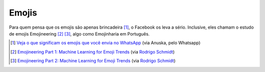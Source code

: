 Emojis
======

Para quem pensa que os emojis são apenas brincadeira [1]_, o Facebook os leva a sério. 
Inclusive, eles chamam o estudo de emojis Emojineering [2]_ [3]_, algo como Emojinharia em Português. 

.. [1] `Veja o que significam os emojis que você envia no WhatsApp <http://tecnologia.terra.com.br/veja-o-que-significam-os-emojis-que-voce-envia-no-whatsapp,0508e2e1dd37a4ad57503d056491058f7amnRCRD.html>`_ (via Anuska, pelo Whatsapp)
.. [2] `Emojineering Part 1: Machine Learning for Emoji Trends <http://instagram-engineering.tumblr.com/post/117889701472/emojineering-part-1-machine-learning-for-emoji>`_ (via `Rodrigo Schmidt <https://www.facebook.com/rodrigo/posts/10155595835405201>`_)
.. [3] `Emojineering Part 2: Machine Learning for Emoji Trends <http://instagram-engineering.tumblr.com/post/118304328152/emojineering-part-2-implementing-hashtag-emoji>`_ (via `Rodrigo Schmidt <https://www.facebook.com/rodrigo/posts/10155614236935201>`_)



